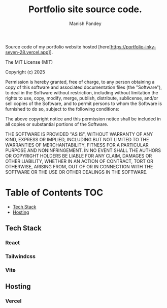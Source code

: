 #+TITLE: Portfolio site source code.
#+AUTHOR: Manish Pandey

Source code of my portfolio website hosted [here[https://portfolio-inky-seven-28.vercel.app]].

The MIT License (MIT)

Copyright (c) 2025

Permission is hereby granted, free of charge, to any person obtaining
a copy of this software and associated documentation files (the
"Software"), to deal in the Software without restriction, including
without limitation the rights to use, copy, modify, merge, publish,
distribute, sublicense, and/or sell copies of the Software, and to
permit persons to whom the Software is furnished to do so, subject to
the following conditions:

The above copyright notice and this permission notice shall be
included in all copies or substantial portions of the Software.

THE SOFTWARE IS PROVIDED "AS IS", WITHOUT WARRANTY OF ANY KIND,
EXPRESS OR IMPLIED, INCLUDING BUT NOT LIMITED TO THE WARRANTIES OF
MERCHANTABILITY, FITNESS FOR A PARTICULAR PURPOSE AND NONINFRINGEMENT.
IN NO EVENT SHALL THE AUTHORS OR COPYRIGHT HOLDERS BE LIABLE FOR ANY
CLAIM, DAMAGES OR OTHER LIABILITY, WHETHER IN AN ACTION OF CONTRACT,
TORT OR OTHERWISE, ARISING FROM, OUT OF OR IN CONNECTION WITH THE
SOFTWARE OR THE USE OR OTHER DEALINGS IN THE SOFTWARE.


* Table of Contents :TOC:
  - [[#tech-stack][Tech Stack]]
  - [[#hosting][Hosting]]

** Tech Stack
*** React
*** Tailwindcss
*** Vite

** Hosting
*** Vercel
